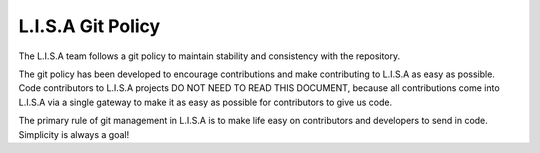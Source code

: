 ==================
L.I.S.A Git Policy
==================

The L.I.S.A team follows a git policy to maintain stability and consistency
with the repository.

The git policy has been developed to encourage contributions and make contributing
to L.I.S.A as easy as possible. Code contributors to L.I.S.A projects DO NOT NEED
TO READ THIS DOCUMENT, because all contributions come into L.I.S.A via a single
gateway to make it as easy as possible for contributors to give us code.

The primary rule of git management in L.I.S.A is to make life easy on
contributors and developers to send in code. Simplicity is always a goal!